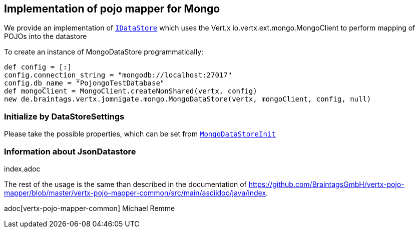 == Implementation of pojo mapper for Mongo

We provide an implementation of `link:../../apidocs/de/braintags/vertx/jomnigate/IDataStore.html[IDataStore]` which uses the Vert.x
io.vertx.ext.mongo.MongoClient to perform mapping of POJOs into the datastore

To create an instance of MongoDataStore programmatically:

[source,java]
----
def config = [:]
config.connection_string = "mongodb://localhost:27017"
config.db_name = "PojongoTestDatabase"
def mongoClient = MongoClient.createNonShared(vertx, config)
new de.braintags.vertx.jomnigate.mongo.MongoDataStore(vertx, mongoClient, config, null)

----

=== Initialize by DataStoreSettings
Please take the possible properties, which can be set from
`link:../../apidocs/de/braintags/vertx/jomnigate/mongo/init/MongoDataStoreInit.html[MongoDataStoreInit]`

=== Information about JsonDatastore
index.adoc


The rest of the usage is the same than described in the documentation of
https://github.com/BraintagsGmbH/vertx-pojo-mapper/blob/master/vertx-pojo-mapper-common/src/main/asciidoc/java/index.

adoc[vertx-pojo-mapper-common]
Michael Remme